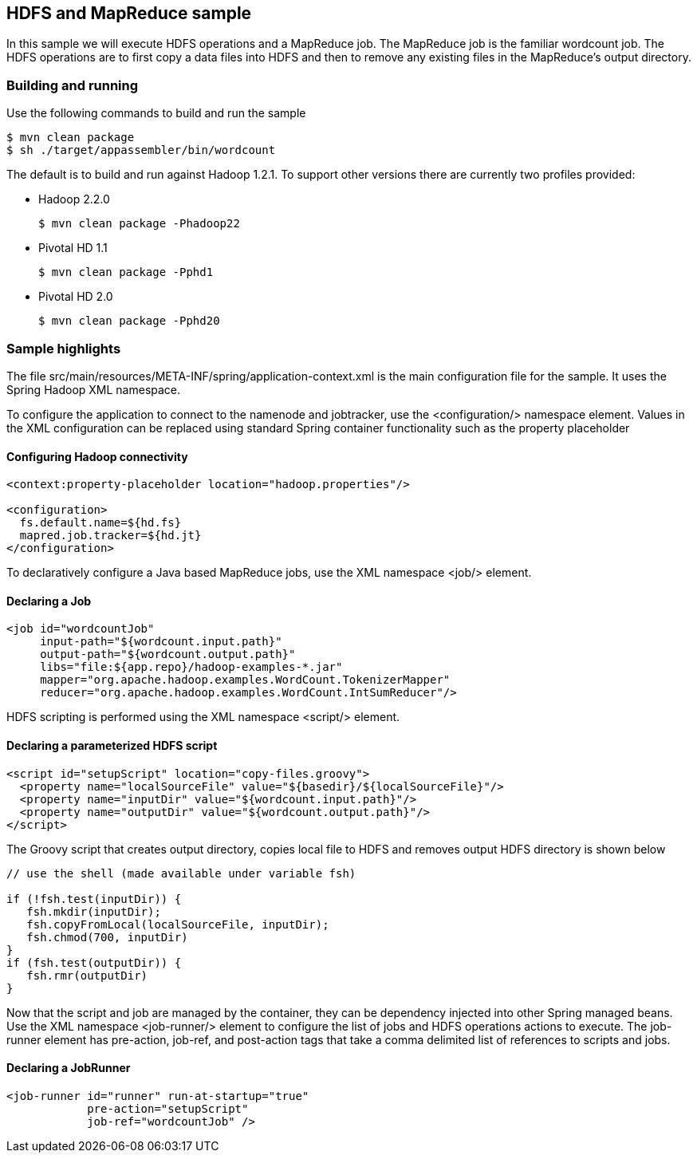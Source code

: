 == HDFS and MapReduce sample

In this sample we will execute HDFS operations and a MapReduce job.  The MapReduce job is the familiar wordcount job.  The HDFS operations are to first copy a data files into HDFS and then to remove any existing files in the MapReduce's output directory.

=== Building and running

Use the following commands to build and run the sample

    $ mvn clean package
    $ sh ./target/appassembler/bin/wordcount

The default is to build and run against Hadoop 1.2.1. To support other versions there are currently two profiles provided:

- Hadoop 2.2.0 

    $ mvn clean package -Phadoop22

- Pivotal HD 1.1

    $ mvn clean package -Pphd1

- Pivotal HD 2.0

    $ mvn clean package -Pphd20

=== Sample highlights

The file +src/main/resources/META-INF/spring/application-context.xml+ is the main configuration file for the sample.  It uses the Spring Hadoop XML namespace.

To configure the application to connect to the namenode and jobtracker, use the +<configuration/>+ namespace element.  Values in the XML configuration can be replaced using standard Spring container functionality such as the property placeholder

==== Configuring Hadoop connectivity
----
<context:property-placeholder location="hadoop.properties"/>

<configuration>
  fs.default.name=${hd.fs}
  mapred.job.tracker=${hd.jt}
</configuration>
----

To declaratively configure a Java based MapReduce jobs, use the XML namespace +<job/>+ element.

==== Declaring a Job
----
<job id="wordcountJob"
     input-path="${wordcount.input.path}" 
     output-path="${wordcount.output.path}"
     libs="file:${app.repo}/hadoop-examples-*.jar"
     mapper="org.apache.hadoop.examples.WordCount.TokenizerMapper"
     reducer="org.apache.hadoop.examples.WordCount.IntSumReducer"/>
----

HDFS scripting is performed using the XML namespace +<script/>+ element.

==== Declaring a parameterized HDFS script
----
<script id="setupScript" location="copy-files.groovy">
  <property name="localSourceFile" value="${basedir}/${localSourceFile}"/>
  <property name="inputDir" value="${wordcount.input.path}"/>
  <property name="outputDir" value="${wordcount.output.path}"/>
</script>	 
----

The Groovy script that creates output directory, copies local file to HDFS and removes output HDFS directory is shown below
----
// use the shell (made available under variable fsh)

if (!fsh.test(inputDir)) {
   fsh.mkdir(inputDir); 
   fsh.copyFromLocal(localSourceFile, inputDir); 
   fsh.chmod(700, inputDir)
}
if (fsh.test(outputDir)) {
   fsh.rmr(outputDir)
}
----

Now that the script and job are managed by the container, they can be dependency injected into other Spring managed beans.  Use the XML namespace +<job-runner/>+ element to configure the list of jobs and HDFS operations actions to execute.  The job-runner element has +pre-action+, +job-ref+, and +post-action+ tags that take a comma delimited list of references to scripts and jobs.

==== Declaring a JobRunner
----
<job-runner id="runner" run-at-startup="true"
    	    pre-action="setupScript"
	    job-ref="wordcountJob" />	
----


